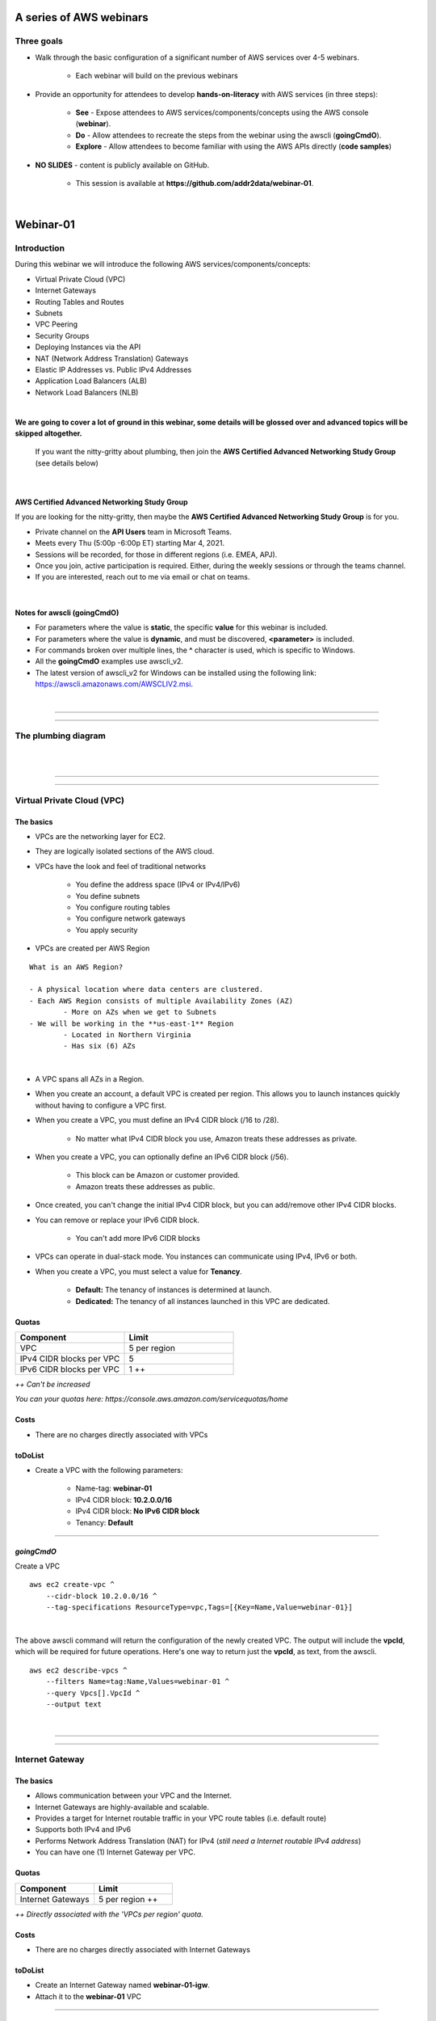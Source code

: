 A series of AWS webinars
========================

Three goals
-----------

- Walk through the basic configuration of a significant number of AWS services over 4-5 webinars.

	+ Each webinar will build on the previous webinars

- Provide an opportunity for attendees to develop **hands-on-literacy** with AWS services (in three steps):

	+ **See** - Expose attendees to AWS services/components/concepts using the AWS console (**webinar**).

	+ **Do** - Allow attendees to recreate the steps from the webinar using the awscli (**goingCmdO**).

	+ **Explore** - Allow attendees to become familiar with using the AWS APIs directly (**code samples**)

- **NO SLIDES** - content is publicly available on GitHub.

	+ This session is available at **https://github.com/addr2data/webinar-01**.


|

Webinar-01
==========

Introduction
------------
During this webinar we will introduce the following AWS services/components/concepts:

- Virtual Private Cloud (VPC)
- Internet Gateways
- Routing Tables and Routes
- Subnets
- VPC Peering
- Security Groups
- Deploying Instances via the API
- NAT (Network Address Translation) Gateways
- Elastic IP Addresses vs. Public IPv4 Addresses
- Application Load Balancers (ALB)
- Network Load Balancers (NLB) 

|

**We are going to cover a lot of ground in this webinar, some details will be glossed over and advanced topics will be skipped altogether.**

	| If you want the nitty-gritty about plumbing, then join the **AWS Certified Advanced Networking Study Group** (see details below)

|

AWS Certified Advanced Networking Study Group
~~~~~~~~~~~~~~~~~~~~~~~~~~~~~~~~~~~~~~~~~~~~~
If you are looking for the nitty-gritty, then maybe the **AWS Certified Advanced Networking Study Group** is for you.

- Private channel on the **API Users** team in Microsoft Teams.
- Meets every Thu (5:00p -6:00p ET) starting Mar 4, 2021.
- Sessions will be recorded, for those in different regions (i.e. EMEA, APJ).
- Once you join, active participation is required. Either, during the weekly sessions or through the teams channel. 
- If you are interested, reach out to me via email or chat on teams. 

|

Notes for awscli (**goingCmdO**)
~~~~~~~~~~~~~~~~~~~~~~~~~~~~~~~~

- For parameters where the value is **static**, the specific **value** for this webinar is included.
- For parameters where the value is **dynamic**, and must be discovered, **<parameter>** is included.
- For commands broken over multiple lines, the **^** character is used, which is specific to Windows.
- All the **goingCmdO** examples use awscli_v2.
- The latest version of awscli_v2 for Windows can be installed using the following link: https://awscli.amazonaws.com/AWSCLIV2.msi.

|

****

****


The plumbing diagram
---------------------

|

.. image:: ./images/webinar_net-01.png

|

****

****

Virtual Private Cloud (VPC)
---------------------------

The basics
~~~~~~~~~~

- VPCs are the networking layer for EC2.

- They are logically isolated sections of the AWS cloud.

- VPCs have the look and feel of traditional networks

	+ You define the address space (IPv4 or IPv4/IPv6)
	+ You define subnets
	+ You configure routing tables
	+ You configure network gateways
	+ You apply security 

- VPCs are created per AWS Region

::

	What is an AWS Region?

	- A physical location where data centers are clustered.
	- Each AWS Region consists of multiple Availability Zones (AZ)
		- More on AZs when we get to Subnets
	- We will be working in the **us-east-1** Region
		- Located in Northern Virginia
		- Has six (6) AZs

|

- A VPC spans all AZs in a Region.

- When you create an account, a default VPC is created per region. This allows you to launch instances quickly without having to configure a VPC first.

- When you create a VPC, you must define an IPv4 CIDR block (/16 to /28).
	
	+ No matter what IPv4 CIDR block you use, Amazon treats these addresses as private.

- When you create a VPC, you can optionally define an IPv6 CIDR block (/56).
	
	+ This block can be Amazon or customer provided.

	+ Amazon treats these addresses as public.

- Once created, you can't change the initial IPv4 CIDR block, but you can add/remove other IPv4 CIDR blocks.

- You can remove or replace your IPv6 CIDR block.

	+ You can't add more IPv6 CIDR blocks 

- VPCs can operate in dual-stack mode. You instances can communicate using IPv4, IPv6 or both.

- When you create a VPC, you must select a value for **Tenancy**.

	+ **Default:** The tenancy of instances is determined at launch.

	+ **Dedicated:** The tenancy of all instances launched in this VPC are dedicated. 

Quotas
~~~~~~

.. list-table::
   :widths: 25, 25
   :header-rows: 0

   * - **Component**
     - **Limit**
   * - VPC
     - 5 per region
   * - IPv4 CIDR blocks per VPC
     - 5
   * - IPv6 CIDR blocks per VPC
     - 1 ++

*++ Can't be increased*

*You can your quotas here: https://console.aws.amazon.com/servicequotas/home*

Costs
~~~~~

- There are no charges directly associated with VPCs

toDoList
~~~~~~~~

- Create a VPC with the following parameters:

	+ Name-tag: **webinar-01**

	+ IPv4 CIDR block: **10.2.0.0/16**

	+ IPv4 CIDR block: **No IPv6 CIDR block**

	+ Tenancy: **Default** 

****

*goingCmdO*
~~~~~~~~~~~

Create a VPC

::

    aws ec2 create-vpc ^
        --cidr-block 10.2.0.0/16 ^
        --tag-specifications ResourceType=vpc,Tags=[{Key=Name,Value=webinar-01}]

|

The above awscli command will return the configuration of the newly created VPC. The output will include the **vpcId**, which will be required for future operations. Here's one way to return just the **vpcId**, as text, from the awscli.

::

    aws ec2 describe-vpcs ^
        --filters Name=tag:Name,Values=webinar-01 ^
        --query Vpcs[].VpcId ^
        --output text

|

****

****

Internet Gateway
-----------------

The basics
~~~~~~~~~~

- Allows communication between your VPC and the Internet.

- Internet Gateways are highly-available and scalable.

- Provides a target for Internet routable traffic in your VPC route tables (i.e. default route)

- Supports both IPv4 and IPv6

- Performs Network Address Translation (NAT) for IPv4 (*still need a Internet routable IPv4 address*)

- You can have one (1) Internet Gateway per VPC. 


Quotas
~~~~~~

.. list-table::
   :widths: 25, 25
   :header-rows: 0

   * - **Component**
     - **Limit**
   * - Internet Gateways
     - 5 per region ++

*++ Directly associated with the 'VPCs per region' quota.*

Costs
~~~~~

- There are no charges directly associated with Internet Gateways


toDoList
~~~~~~~~

- Create an Internet Gateway named **webinar-01-igw**.
- Attach it to the **webinar-01** VPC

****

*goingCmdO*
~~~~~~~~~~~

Create an Internet Gateway

::

    aws ec2 create-internet-gateway ^
        --tag-specifications ResourceType=internet-gateway,Tags=[{Key=Name,Value=webinar-01-igw}]

|

The above awscli command will return the configuration of the newly created Internet Gateway. The output will include the
**InternetGatewayId**, which will be required for future operations. Here's one way to return just the **InternetGatewayId**,
as text, from the awscli.

::

    aws ec2 describe-internet-gateways ^
        --filters Name=tag:Name,Values=webinar-01-igw ^
        --query InternetGateways[].InternetGatewayId ^
        --output text

|

Attach the Internet Gateway to a VPC.

::

    aws ec2 attach-internet-gateway ^
        --internet-gateway-id <InternetGatewayId> ^
        --vpc-id <vpcId>

|

****

****

Route Tables and Routes
-----------------------

The basics
~~~~~~~~~~

- Route Tables contain a set of Routes that determine where network traffic is directed within your VPC.

- One (1) Route Table is automatically created when you create a VPC. By default, it's the  **main** route table.

- You can create your own Route Tables.

- Subnets are associated with Route Tables, either explicitly or implicitly.

- A Route Table defines the routing for any Subnet associated with it. 

- Any Subnet not explicitly associated with a Route Table, is implicitly associated with the **main** Route Table.

- You can change which Route Table is the **main** route table.

- IPv4 and IPv6 routing is handled separately within a Route Table.

- Each Route has a **destination** and a **target**.

	+ The IPv4 default route associated with your *public* subnets, will look like this:

		+ Destination: **0.0.0.0/0**

		+ Target: **igw-xxxxxxxxxxxxxxxxx**

	+ Every Route Table has an IPv4 local Route automatically added to it, for routing IPv4 traffic within a VPC:

		+ Destination: **10.2.0.0/16** (or whatever your VPC IPv4 CIDR block is)

		+ Target: **local**

	+ If you have enabled IPv6, then every Route Table will also have an IPv6 local Route automatically added to it:

		+ Destination: **2600:1f18:a1c:b300::/56** (or whatever your VPC IPv6 CIDR block is)

		+ Target: **local**

- When a Route Table has multiple Routes, the most specific Route (longest prefix) that matches the traffic, determines how traffic is routed.

Quotas
~~~~~~

.. list-table::
   :widths: 25, 25
   :header-rows: 0

   * - **Component**
     - **Limit**
   * - Route tables per VPC
     - 200
   * - Routes per route table (non-propagated routes)
     - 50
   * - BGP advertised routes per route table (propagated routes)
     - 100 ++

*++ Propagation is beyond the scope of this webinar.*

Costs
~~~~~

- There are no charges directly associated with Route Tables


toDoList
~~~~~~~~

- Review the **main** route table.

- Add a name-tag **webinar-01-rt-private** to the main route table .

- Create a second route table, using the name-tag **webinar-01-rt-public**.

- Add a **default route** to the **webinar-01-rt-public** route table.

****

*goingCmdO*
~~~~~~~~~~~

Examine the main route table.

::

    aws ec2 describe-route-tables ^
        --filters "Name=vpc-id,Values=<vpc-id>"

|

The above awscli command will return the configuration of the automatically created Route Table. The output will include the
**RouteTableId**, which will be required for future operations. Here's one way to return just the **RouteTableId**,
as text, from the awscli.

::

    aws ec2 describe-route-tables ^
        --filters "Name=vpc-id,Values=<vpc-id>" ^
        --query RouteTables[].RouteTableId ^
        --output text

|

Add a name-tag **webinar-01-rt-private** to the **main** route table .

::

    aws ec2 create-tags ^
        --resources <route-table-id> ^
        --tags Key=Name,Value=webinar-01-rt-private

|

Create a second route table, using the name-tag **webinar-01-rt-public**

::

    aws ec2 create-route-table ^
        --vpc-id <vpc-id> ^
        --tag-specifications ResourceType=route-table,Tags=[{Key=Name,Value=webinar-01-rt-public}]

|

Add a default route to the **webinar-01-rt-public** route table.

::

    aws ec2 create-route ^
        --destination-cidr-block 0.0.0.0/0 ^
        --gateway-id <igw-id> ^
        --route-table-id <rtb-id>

|

****

****

Subnets
-------

The basics
~~~~~~~~~~

- When you create a Subnet in a VPC:

	+ You must specify an AZ within the associated Region.

	+ You must specify a IPv4 CIDR block within the IPv4 CIDR block of the VPC.

	+ If the VPC has an IPv6 CIDR block defined, then you can optionally define an IPv6 CIDR block for the Subnet

::

	What is an AWS Availability Zone (AZ)?

	- An AZ consists of one or more data centers
	- These data centers have redundant power, networking and connectivity.
	- AZs are physically separated by many kilometers. 
	- Customers who operate applications across AZs are able to achieve higher levels of availability.
	- The two (2) AZs that we will use during this webinar are us-east-1a and us-east-1b

|

- Each Subnet has five (5) addresses reserved from its IPv4 CIDR block.

	+ For example, our Subnets will use IPv4 CIDR blocks with a prefix length of **/23**, which results in **512** possible IPv4 addresses, but only **507** IPv4 addresses will be available for use.

	+ The reserved addresses are as follows:

		+ base + 0: Network address

		+ base + 1: Reserved by AWS (VPC router)

		+ base + 2: Reserved by AWS (VPC base + 2 is DNS server, but base + 2 is also reserved in each subnet)

		+ base + 3: Reserved by AWS (future use)

		+ last: Broadcast address

- If traffic for a particular Subnet can be routed to an Internet Gateway (based on the Route Table association), then it is considered to be a *public* subnet.

- For an Instance on a *public* subnet to communicate over the Internet with IPv4, it must have a *Public IPv4 address* or an *Elastic IP address*.

	+ More on *Public IPv4 addresses* and *Elastic IP addresses* later  

- Subnets have a setting called **Auto-assign IPv4**, which can be enabled/disabled. If this setting is enabled for a subnet:

	+ Instances launched in that Subnet will be assigned a *Public IPv4 address*, unless overridden during Instance launch. 

- For an Instance on a *public* subnet to communicate over the Internet with IPv6, it must have an IPv6 address.

- If traffic for a particular Subnet can not be routed to an Internet Gateway (based on the Route Table association), then it is considered to be a *private* subnet.

Quotas
~~~~~~

.. list-table::
   :widths: 25, 25
   :header-rows: 0

   * - **Component**
     - **Limit**
   * - Subnets per VPC
     - 200

Costs
~~~~~

- There are no charges directly associated with Subnets

toDoList
~~~~~~~~

- Create four (4) subnets using the following parameters:

.. list-table::
   :widths: 25, 25, 25
   :header-rows: 0

   * - **Name-tag**
     - **Availability Zone**
     - **IPv4 CIDR**
   * - `webinar-01-sub-private-01`
     - `us-east-1a`
     - `10.2.0.0/23`
   * - `webinar-01-sub-private-02`
     - `us-east-1b`
     - `10.2.2.0/23`
   * - `webinar-01-sub-public-01`
     - `us-east-1a`
     - `10.2.128.0/23`
   * - `webinar-01-sub-public-02`
     - `us-east-1b`
     - `10.2.130.0/23`

|

- Review the four (4) subnets that we just created.

- Associate **webinar-01-sub-public-01** and **webinar-01-sub-public-02** with **webinar-01-rt-public**

- Review the associations in **webinar-01-rt-public**

****

*goingCmdO*
~~~~~~~~~~~

Create four (4) subnets

::

    aws ec2 create-subnet ^
        --cidr-block 10.2.0.0/23 ^
        --vpc-id <vpcId> ^
        --availability-zone us-east-1a ^
        --tag-specifications ResourceType=subnet,Tags=[{Key=Name,Value=webinar-01-sub-private-01}]

    aws ec2 create-subnet ^
        --cidr-block 10.2.2.0/23 ^
        --vpc-id <vpcId> ^
        --availability-zone us-east-1b ^
        --tag-specifications ResourceType=subnet,Tags=[{Key=Name,Value=webinar-01-sub-private-02}]

    aws ec2 create-subnet ^
        --cidr-block 10.2.128.0/23 ^
        --vpc-id <vpcId> ^
        --availability-zone us-east-1a ^
        --tag-specifications ResourceType=subnet,Tags=[{Key=Name,Value=webinar-01-sub-public-01}]

    aws ec2 create-subnet ^
        --cidr-block 10.2.130.0/23 ^
        --vpc-id <vpcId> ^
        --availability-zone us-east-1b ^
        --tag-specifications ResourceType=subnet,Tags=[{Key=Name,Value=webinar-01-sub-public-02}]

|

Review the the four (4) subnets created above.

::

    aws ec2 describe-subnets ^
        --filters "Name=vpc-id,Values=<vpc-id>"

|

Show the **Name** and **SubnetId** of the four (4) Subnets in a table.

::

    aws ec2 describe-subnets ^
        --filters "Name=vpc-id,Values=<vpcId>" ^
        --query "Subnets[*].{name: Tags[?Key=='Name'] | [0].Value, Id: SubnetId}" ^
        --output table --color off

    -----------------------------------------------------------
    |                     DescribeSubnets                     |
    +---------------------------+-----------------------------+
    |            Id             |            name             |
    +---------------------------+-----------------------------+
    |  subnet-06d45e8022909b538 |  webinar-01-sub-private-01  |
    |  subnet-0a89f3ebc7a958154 |  webinar-01-sub-public-02   |
    |  subnet-057041e32aad58f18 |  webinar-01-sub-private-02  |
    |  subnet-085968550caaec8d7 |  webinar-01-sub-public-01   |
    +---------------------------+-----------------------------+

|

Associate **webinar-01-sub-public-01** and **webinar-01-sub-public-02** with **webinar-01-rt-public**

::

    aws ec2 associate-route-table ^
        --route-table-id <RouteTableId> ^
        --subnet-id <SubnetId>

|

Review the associations in **webinar-01-rt-public**.

::

    aws ec2 describe-route-tables ^
        --filters "Name=vpc-id,Values=vpc-0728135c72ee58885"

|

****

****

VPC peering
-----------

The basics
~~~~~~~~~~

- Allows you to create a network connection (VPC peering connection) between two VPCs.

- Traffic can be routed between VPCs, using private IPv4 address or IPv6 addresses.

- A VPC peering connection can be created between:

	+ Two VPCs in the same AWS account

	+ Two VPCs in different AWS accounts

	+ Two VPCs in different Regions (aka inter-region VPC peering connection).


Quotas
~~~~~~

.. list-table::
   :widths: 25, 25
   :header-rows: 0

   * - **Component**
     - **Limit**
   * - Active VPC peering connections per VPC
     - 50
   * - Outstanding VPC peering connection requests
     - 25
   * - Expiry time for an unaccepted VPC peering connection request
     - 168 hours (1 week)


Costs
~~~~~

- There are no charges directly associated with VPC peering.


toDoList
~~~~~~~~

- Create a VPC peering connection named **webinar-01-pcx** between **webinar-01** (requester) and **addr2data** VPCs (acceptor).

- Accept the VPC peering connection

- Add the following route to **webinar-01-rt-public**

.. list-table::
   :widths: 25, 25
   :header-rows: 0

   * - **Destination**
     - **Target**
   * - `10.0.0.0/16`
     - `<VpcPeeringConnectionId>`

- Add the following route to **webinar-01-rt-private**

.. list-table::
   :widths: 25, 25
   :header-rows: 0

   * - **Destination**
     - **Target**
   * - `10.0.0.0/16`
     - `<VpcPeeringConnectionId>`

- Add the following route to **addr2data-rt-public**

.. list-table::
   :widths: 25, 25
   :header-rows: 0

   * - **Destination**
     - **Target**
   * - `10.2.0.0/16`
     - `<VpcPeeringConnectionId>`

****

*goingCmdO*
~~~~~~~~~~~

Create a VPC peering connection between **webinar-01** (requester) and **addr2data** (acceptor)

::

    aws ec2 create-vpc-peering-connection ^
        --peer-vpc-id <vpcId> ^
        --vpc-id <vpcId> ^
        --tag-specifications ResourceType=vpc-peering-connection,Tags=[{Key=Name,Value=webinar-01-peerlink}]

|

Accept the VPC peering connection

::

    aws ec2 accept-vpc-peering-connection ^
        --vpc-peering-connection-id <VpcPeeringConnectionId>

|

Add the following route to **webinar-01-rt-public**

::

    aws ec2 create-route ^
        --destination-cidr-block 10.0.0.0/16 ^
        --gateway-id <VpcPeeringConnectionId> ^
        --route-table-id <RouteTableId>

|

Add the following route to **webinar-01-rt-private**

::

    aws ec2 create-route ^
        --destination-cidr-block 10.0.0.0/16 ^
        --gateway-id <VpcPeeringConnectionId> ^
        --route-table-id <RouteTableId>

|

Add the following route to **addr2data-rt-public**

::

    aws ec2 create-route ^
        --destination-cidr-block 10.2.0.0/16 ^
        --gateway-id <VpcPeeringConnectionId> ^
        --route-table-id <RouteTableId>

|

****

****

How's the plumbing going, so far
--------------------------------

|

.. image:: ./images/webinar_net-02.png

|

Security Groups
---------------

The basics
~~~~~~~~~~

- Security Groups act as a virtual firewall for resources (e.g. EC2 Instances).

	+ Inbound rules control the incoming traffic to your instance.

	+ Outbound rules control the outgoing traffic from your instance.

- You only specify allow rules (implicit deny all)

- Security groups are stateful
  
    + If an outbound request is allowed, then the response is allowed, regardless of inbound security group rules.

    + If an inbound request is allowed, then the response is allowed, regardless of outbound rules

- A newly created security group, has no inbound rules.

- By default, a security group has an outbound rule that allows all outbound traffic.

- When you launch an Instance in a VPC, you specify one or more security groups from that VPC.

	+ If you don't, then the default security group will be used.

- You filter traffic based on protocol and port number(s). 

- You can modify the rules in a Security Group at any time.

- New and modified rules are automatically applied to all resourcses that are associated with the security group.

Quotas
~~~~~~

.. list-table::
   :widths: 25, 25
   :header-rows: 0

   * - **Component**
     - **Limit**
   * - VPC security groups per Region
     - 2500
   * - Inbound rules per security group
     - 60 (1,2,4)
   * - Outbound rules per security group
     - 60 (1,2,4)
   * - Security groups per network interface
     - 5 (1,3,4)

- *(1) This quota is enforced separately for IPv4 and IPv6*

- *(2) Referencing another security counts as one rule*

- *(3) The maximum is 16*

- *(4) The quota for security groups per network interface multiplied by the quota for rules per security group cannot exceed 1000*

Costs
~~~~~

- There are no charges directly associated with Security Groups

|

****

****

Instances
~~~~~~~~~

The basics
~~~~~~~~~~

- Reasonable coverage of EC2 Instances would require an entire webinar.

- Let it suffice to say that Instances are virtual machines.

Quotas
~~~~~~

.. list-table::
   :widths: 25, 25
   :header-rows: 0

   * - **Component**
     - **Limit**
   * - Network interfaces per instance
     - Varies per Instance Type (1,2)
   * - Network interfaces per Region
     - 5000

- *(1) For Instance Type t2.micro the limit is 2*

- *(2) For Instance Type t2.medium the limit is 3*

Costs
~~~~~

- Charges for Instances are based on multiple factors, including pricing model, OS, Instance Type.

	+ jumpHost (On-demand, Windows, t2.medium ): **$0.0644** per hour
	
	+ cfgHost (On-demand, Linux, t2.medium ): **$0.0464** per hour

	+ web (On-demand, Linux, t2.micro): **$0.0116** per hour

	+ EBS (General Purpose SSD - gp2): **$0.10** per GB-month 


|

****

****

Test Connectivity
-----------------

The basics
~~~~~~~~~~

- We will deploy one (1) Instance to **webinar-01-sub-private-01** and test connectivity.

- We will use the **webservers.py** script.

	+ Uses **boto3** (AWS SDK for Python)

|

What parameters does **webservers.py** take?

.. image:: ./images/webserver_cmd-01.png

|

Before we run **webserver.py**, let's examine the **<cfgfile>** that will be used.

	+ **cfg-private.yml**

.. image:: ./images/cfg-private.png

|

Here is a summary of what **webservers.py create cfg-private.yml** will do.

- Create a security group named **webinar-01-sg-web-private**

- Add an ingress rule to **webinar-01-sg-web-private** that allows **SSH** traffic from **10.0.0.0/16** and **10.2.0.0/16** 

- Launch a single instance, using the following parameters:

	+ AMI: **base_webserver** (a simple web server starts on boot - port 5000)
	
	+ Network: **webinar-01**
	
	+ Subnet: **webinar-01-sub-private-01**
	
	+ Security Groups: **webinar-01-sg-web-private**
	
	+ Tags: *Key* = **Name**, *Value* = **web-private**

- Write some details to **results_file** (private.json).

|

Let's examine **private.json**.

.. image:: ./images/private-json.png

|



toDoList
~~~~~~~~

- From **jumpHost**, run the following command to create the Security Group and the Instance.

::

	python webservers.py create cfg-private.yml


- From **jumpHost**, run the following command to connect to **web-private** via SSH.

::

	python webservers.py connect private.json


- From **jumpHost**, run the following command to browse to http://**<web-private>**:5000.

::

	python webservers.py connect private.json --browser

|

Where is the plumbing broken?

.. image:: ./images/webinar_net-03a.png

|


- Add a rule to allow TCP 5000 from **10.0.0.0/16** and **10.2.0.0/16** to security group **webinar-01-sg-web-private**

|

- From **jumpHost**, run the following command to browse to **http://<web-private>:5000**.


::

	python webservers.py connect private.json --browser

- From **web-private**, run the following command.

::

	ping www.google.com

|

Where is the plumbing broken?

.. image:: ./images/webinar_net-03b.png

|

*goingCmdO*
~~~~~~~~~~~

Create a security group.

::

    aws ec2 create-security-group ^
        --group-name webinar-01-sg-web-private ^
        --description "Allow SHH from anywhere" --vpc-id <vpc-id>

|

Add a rule to the security group to allow SSH from **10.0.0.0/16**.

::

    aws ec2 authorize-security-group-ingress ^
        --group-id <GroupId> ^
        --protocol tcp ^
        --port 22 ^
        --cidr 10.0.0.0/16

|

Add a rule to the security group to allow SSH from **10.2.0.0/16**.

::

    aws ec2 authorize-security-group-ingress ^
        --group-id <GroupId> ^
        --protocol tcp ^
        --port 22 ^
        --cidr 10.2.0.0/16

|

Launch a single instance.

::

    aws ec2 run-instances ^
        --image-id ami-0090f21784e1f13dd ^
        --instance-type t2.micro ^
        --key-name web-private ^
        --subnet-id <SubnetId> ^
        --security-group-ids <GroupId> ^
        --tag-specifications ResourceType=instance,Tags=[{Key=Name,Value=web-public}]

|

Add a rule to the security group to allow TCP port 5000 from **10.0.0.0/16**.

::

    aws ec2 authorize-security-group-ingress ^
        --group-id <GroupId> ^
        --protocol tcp ^
        --port 5000 ^
        --cidr 10.0.0.0/16

|

Add a rule to the security group to allow TCP port 5000 from **10.2.0.0/16**.

::

    aws ec2 authorize-security-group-ingress ^
        --group-id <GroupId> ^
        --protocol tcp ^
        --port 5000 ^
        --cidr 10.2.0.0/16

|

****

****

Elastic IP addresses vs. Public IPv4 addresses
----------------------------------------------

The basics
~~~~~~~~~~

- Both **Elastic IP addresses** and **Public IPv4 addresses** are static, Internet routable IPv4 addresses.

- What are the differences?

	+ Elastic IP addresses are allocated to your AWS account. Public IPv4 addresses are not.

	+ Elastic IP addresses are yours until you release them. Public IPv4 addresses are released back to AWS after use.

	+ Elastic IP addresses are allocated and associated though the console, awscli or EC2 API. Public IPv4 addresses are associated automatically at Instance Launch, when **Auto-assign IPv4** is set at the Instance or Subnet level.

	+ Elastic IP addresses can be disassociated from one resource, and then associated with a different resource. Public IPv4 addresses cannot.

- Cannot use **Auto-assign IPv4** if you have more than one network interface

Quotas
~~~~~~

.. list-table::
   :widths: 25, 25
   :header-rows: 0

   * - **Component**
     - **Limit**
   * - Elastic IP addresses per Region
     - 5

Costs
~~~~~

- There is no charge for **Elastic IP addresses** or **Public IPv4 addresses** that are in use.

- There is a charges of **$0.005** per hour for Elastic IP address that allocated, but not in use by a running Instance. 

toDoList
~~~~~~~~

- Allocate an Elastic IP address


*goingCmdO*
~~~~~~~~~~~

::

    aws ec2 allocate-address ^
        --domain vpc

|

****

****

Nat Gateway
-----------

The basics
~~~~~~~~~~

- NAT (Network Address Translation) Gateways allow instances on a *private* subnet to connect to the Internet or other AWS services, but prevent the Internet from initiating a connection with those instances.

- NAT gateways are not supported for IPv6 traffic

	+  Egress-only Internet Gateways can be used instead.

- When you create a NAT gateway, you specify the *public* subnet in which the NAT gateway will reside. 

- You must also specify an Elastic IP address to associate with the NAT gateway when you create it.

- The Elastic IP address cannot be changed after you associate it with the NAT Gateway.

- After you've created a NAT gateway, you must update the route table associated with one or more of your private subnets to point internet-bound traffic to the NAT gateway.

- Each NAT gateway is created in a specific Availability Zone and implemented with redundancy in that zone.

- A NAT gateway supports 5 Gbps of bandwidth and automatically scales up to 45 Gbps.

    + If you require more, distribute the workload by using multiple *private* Subnets and multiple NAT gateways.

- You can associate exactly one Elastic IP address with a NAT gateway.

- A NAT gateway supports the following protocols: TCP, UDP, and ICMP.

- You cannot associate a Security Group with a NAT gateway.

- You can use a Network ACL to control the traffic to and from the subnet in which the NAT gateway is located. NAT gateways use ports 1024–65535.

- You cannot route traffic to a NAT gateway through a VPC peering connection, a Site-to-Site VPN connection, or AWS Direct Connect.

- A NAT gateways support up to 55,000 simultaneous connections to each unique destination.

    + Simultaneously equates to per minute, so approximately 900 connections per second to a single destination.


Quotas
~~~~~~

.. list-table::
   :widths: 25, 25
   :header-rows: 0

   * - **Component**
     - **Limit**
   * - NAT gateways per Availability Zone
     - 5

Costs
~~~~~

- You are billed **$0.045** per hour for a NAT Gateway.

- You are billed **$0.045** per GB for data processed by a NAT Gateway.

toDoList
~~~~~~~~

- Deploy NAT Gateway named **webinar-01-nat**

- Let's review the current plumbing configuration, while the NAT Gateway deploys

.. image:: ./images/webinar_net-04.png

|

- Add a default route to the **webinar-01-rt-private** route table, using the NAT gateway as the target.

- From **web-private**, run the following command.

::

	ping www.google.com


*goingCmdO*
~~~~~~~~~~~

::

    aws ec2 create-nat-gateway ^
        --allocation-id <AllocationId> ^
        --subnet-id <SubnetId>

|

Add a default route to the **webinar-01-rt-private** route table, using the NAT gateway as the taget.

::

    aws ec2 create-route ^
        --destination-cidr-block 0.0.0.0/0 ^
        --nat-gateway-id <NatGatewayId> ^
        --route-table-id <RouteTableId>

|

****

****

Load Balancers
--------------

The basics
~~~~~~~~~~

- Application Load Balancers (ALB) operate at layer 7. Network Load Balancers (NLB) operate at layer 4.

- ALBs work with HTTP and HTTPS traffic. NLBs work with TCP and UDP traffic.

- Both support TLS offloading.

- Both support sticky sessions.

- Both support dual-stack (IPv4/IPv6) - Internet-facing only.

    +  NLB support for dual-stack started in Nov 2020.

- ALBs support Security Groups. NLBs do not.

- ALBs must operate across at least two (2) AZs. NLBs don't have this requirement.

- NLBs provide lower latency.

Quotas (Regional)
~~~~~~~~~~~~~~~~~

.. list-table::
   :widths: 25, 25
   :header-rows: 0

   * - **Component**
     - **Limit**
   * - Load balancers per Region
     - 50
   * - Target groups per Region
     - 3000
   * - ENIs per VPC (NLB)
     - 300


Quotas (Load balancer)
~~~~~~~~~~~~~~~~~~~~~~

.. list-table::
   :widths: 25, 25
   :header-rows: 0

   * - **Component**
     - **Limit**
   * - Listeners per load balancer
     - 50
   * - Targets per load balancer (NLB)
     - 3000
   * - [Cross-zone load balancing disabled] Targets per Availability Zone per load balancer (NLB)
     - 500
   * - [Cross-zone load balancing enabled] Targets per load balancer (NLB)
     - 500
   * - Targets per load balancer (ALB)
     - 1000
   * - Target groups per load balancer (ALB)
     - 100
   * - Subnets per Availability Zone per load balancer
     - 1
   * - Security groups per load balancer (ALB)
     - 5
   * - Rules per load balancer (not counting default rules) (ALB)
     - 100
   * - Certificates per load balancer (not counting default certificates)
     - 25

Quotas (Target groups)
~~~~~~~~~~~~~~~~~

.. list-table::
   :widths: 25, 25
   :header-rows: 0

   * - **Component**
     - **Limit**
   * - Load balancers per target group
     - 1
   * - Targets per target group
     - 1000

Costs
~~~~~

- Load balancer charges (NLB and ALB)

	+ $0.0225 per Application Load Balancer-hour (or partial hour)

- LCU charges (ALB)

	+ $0.008 per LCU-hour (or partial hour)

- NLCU charges (NLB)

	+ $0.006 per NLCU-hour (or partial hour)


toDoList
~~~~~~~~

- From **jumpHost**, run the following command to create a Security Group and four (4) Instances.

::

	python webservers.py create cfg-public.yml

|

- Let's examine the Security Group that was created **webinar-01-sg-web-public**.

|

- From **jumpHost**, run the following command to browse to **http://<web-public>:5000** for all four (4) Instances.

::

	python webservers.py connect public.json --browser

|


- Create an Application Load-balancer with the following settings

	+ Basic Configuration

		+ name: **webinar-01-lb-app**

		+ Scheme: **internet-facing**

		+ IP address type: **ipv4**

	+ Listeners

		+ Load Balancer Protocol: **HTTP**

		+ Load Balancer Port: **5000**

	+ Availability Zones

		+ VPC: **webinar-01**

		+ Availability Zones

			us-east-1a: **webinar-01-sub-public-01**

			us-east-1b: **webinar-01-sub-public-02**

	+ Configure Security Groups

		+ Assign a security group: **Create a new security group**

		+ Security group name: **webinar-01-sg-lb-app**

		+ Description : **Security group for application load Balancer**

		+ Rule

			Type: **Custom TCP Rule**

			Protocol: **TCP**

			Port Range: **5000**

			Source: **Custom 0.0.0.0/0**

	+ Configure Routing

		+ Target group

			Target group: **New target group**

			Name: **webinar-01-tg-app**

			Target type: **Instance**

			Protocol: **HTTP**

			Port: **5000**

			Protocol version: **HTTP1**

		+ Health checks

			Protocol: **HTTP**

			Path: **/**

	+ Register Targets

		+ Instances

			Select the four (4) **web-public** Instances

			Click **Add to registered**

|

- From Load Balancer details page, copy the **DNS name**

|

- From **jumpHost**, browse to **http://<dns name>:5000**. Click refresh until you have hit all four (4) **web-public** Instances.

|

- From Load Balancer details page, select **Listeners**. Review the **Listener**

|

- Under **Rules**, click on **webinar-01-tg-app** to take you to the **Target Group**.

|

- Review the **Group details** tab.

|

- Select the **Targets** tab and make sure all four (4) **web-public** Instances show **healthy**

****

- Create an Network Load-balancer with the following settings

	+ Basic Configuration

		+ name: **webinar-01-lb-net**

		+ Scheme: **internet-facing**

		+ IP address type: ipv4

	+ Listeners

		+ Load Balancer Protocol: **HTTP**

		+ Load Balancer Port: **5000**

	+ Availability Zones

		+ VPC: **webinar-01**

		+ Availability Zones

			us-east-1a: **webinar-01-sub-public-01**

			us-east-1b: **webinar-01-sub-public-02**

	+ Configure Routing

		+ Target group

			Target group: **New target group**

			Name: **webinar-01-tg-net**

			Target type: **Instance**

			Protocol: **TCP**

			Port: **5000**

		+ Health checks

			Protocol: **TCP**

	+ Register Targets

		+ Instances

			Select the four (4) **web-public** Instances

			Click **Add to registered**

|

- From Load Balancer details page, select **webinar-01-lb-net** and copy the **DNS name**.

|

- From **jumpHost**, attempt to browse to **http://<dns name>:5000**.

|

- Discuss why it didn't work.d

|

- Add a rule to allow **TCP 5000** from **0.0.0.0/0** to security group **webinar-01-sg-web-public**.

|

- From **jumpHost**, browse to **http://<dns name>:5000** and click refresh several times.

|

- Discuss why it doesn't hit all four (4) targets.

|

- From Load Balancer details page, select **webinar-01-lb-net** and under **Actions**, select **Edit attributes**. Enable **Cross-zone load balancing**.

|

- Wait a few minutes, then from **jumpHost**, browse to **http://<dns name>:5000** and click refresh several times.

|

*goingCmdO*
~~~~~~~~~~~

- Application Load Balancer

::

    aws elbv2 create-load-balancer ^
        --name webinar-01-lb-app ^
        --scheme internet-facing ^
        --type application ^
        --ip-address-type ipv4 ^
        --subnets <SubnetId> <SubnetId> ^
        --security-groups <SecurityGroupId>

|

::

    aws elbv2 create-target-group ^
        --name webinar-01-tg-app ^
        --protocol HTTP ^
        --port 5000 ^
        --vpc-id <VpcId>

|

::

    aws elbv2 register-targets ^
        --target-group-arn <loadbalancer-arn> ^
        --targets Id=<InstanceId> Id=<InstanceId> Id=<InstanceId> Id=<InstanceId>

|

::

    aws elbv2 create-listener ^
        --load-balancer-arn <loadbalancer-arn> ^
        --protocol HTTP ^
        --port 5000 ^
        --default-actions Type=forward,TargetGroupArn=<target-group-arn>

|

- Network Load Balancer

::

    aws elbv2 create-load-balancer ^
        --name ex-006-net-lb ^
        --scheme internet-facing ^
        --type network ^
        --ip-address-type ipv4 ^
        --subnets <SubnetId> <SubnetId>

|

::

    aws elbv2 create-target-group ^
        --name ex-006-tg-net-lb ^
        --protocol TCP ^
        --port 5000 ^
        --vpc-id <VpcId>

|

::

    aws elbv2 register-targets ^
        --target-group-arn <loadbalancer-arn> ^
        --targets Id=<InstanceId> Id=<InstanceId> Id=<InstanceId> Id=<InstanceId>

|

::

    aws elbv2 create-listener ^
        --load-balancer-arn <loadbalancer-arn> ^
        --protocol TCP ^
        --port 5000 ^
        --default-actions Type=forward,TargetGroupArn=<target-group-arn>

|

****

****

It's a wrap
-----------

|

.. image:: ./images/webinar_net-01.png

